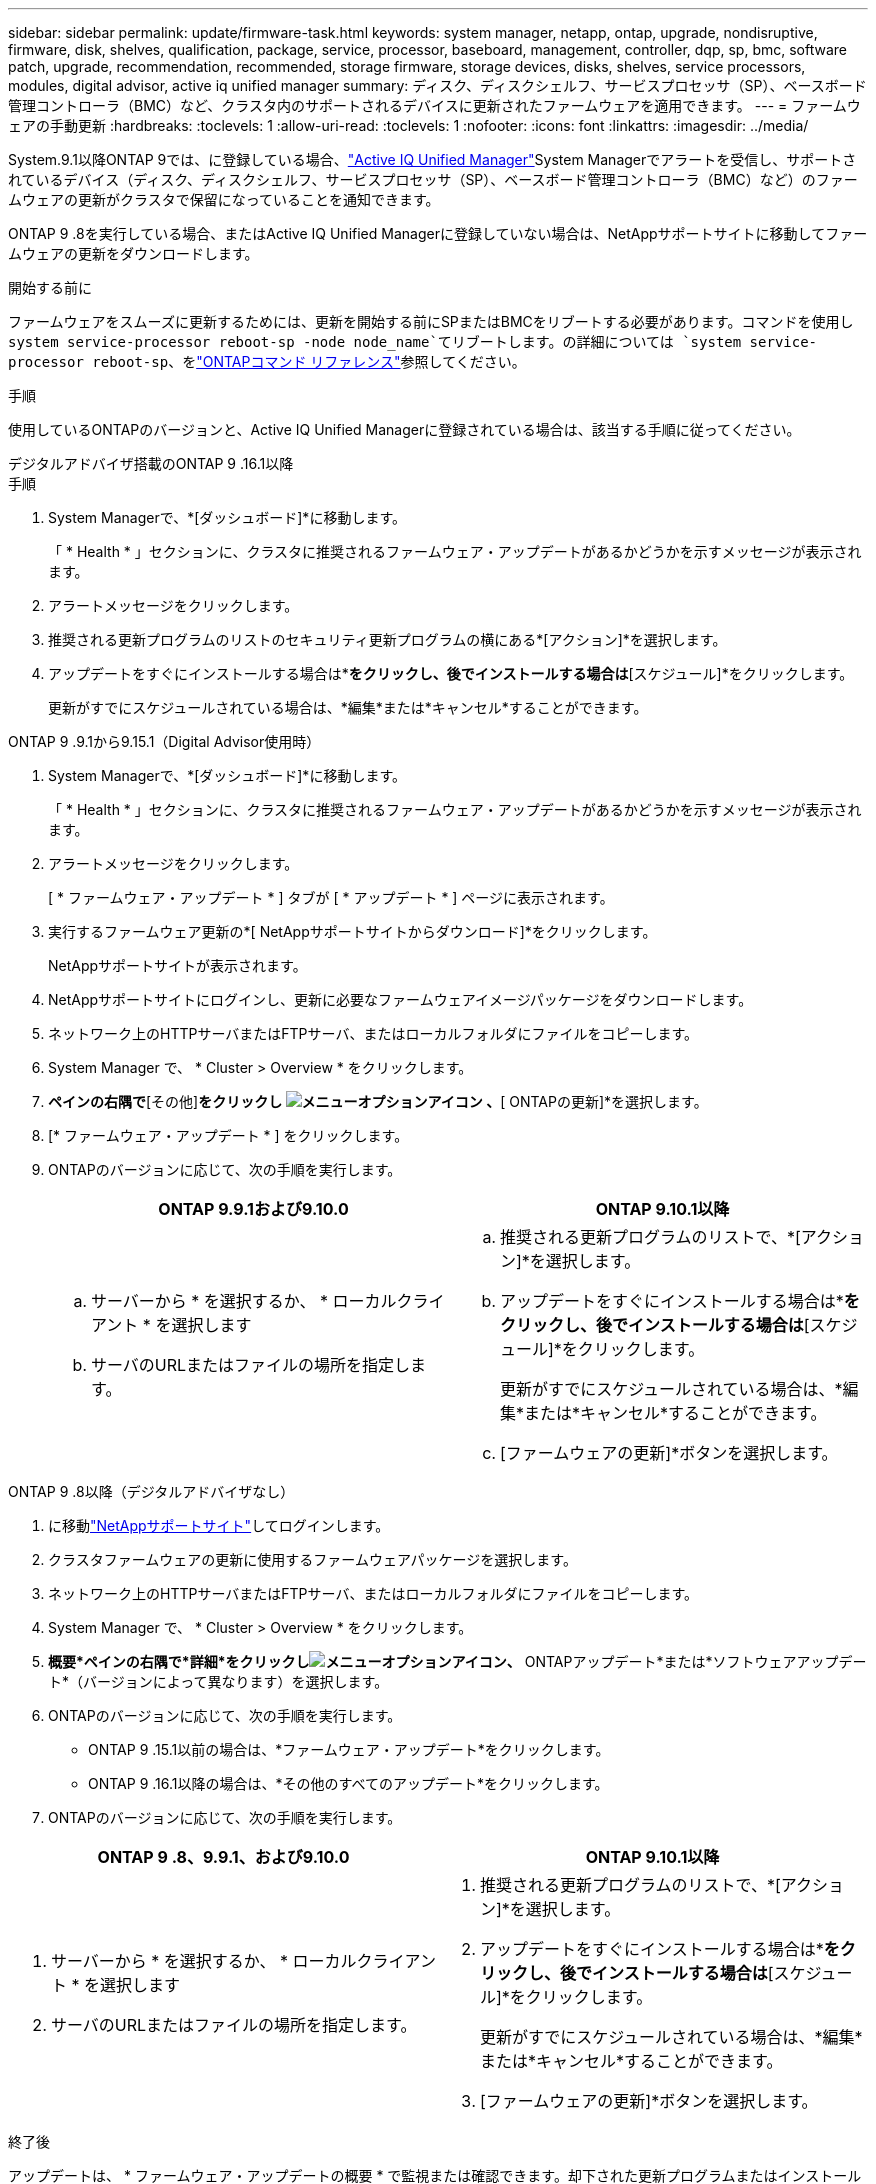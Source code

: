 ---
sidebar: sidebar 
permalink: update/firmware-task.html 
keywords: system manager, netapp, ontap, upgrade, nondisruptive, firmware, disk, shelves, qualification, package, service, processor, baseboard, management, controller, dqp, sp, bmc, software patch, upgrade, recommendation, recommended, storage firmware, storage devices, disks, shelves, service processors, modules, digital advisor, active iq unified manager 
summary: ディスク、ディスクシェルフ、サービスプロセッサ（SP）、ベースボード管理コントローラ（BMC）など、クラスタ内のサポートされるデバイスに更新されたファームウェアを適用できます。 
---
= ファームウェアの手動更新
:hardbreaks:
:toclevels: 1
:allow-uri-read: 
:toclevels: 1
:nofooter: 
:icons: font
:linkattrs: 
:imagesdir: ../media/


[role="lead"]
System.9.1以降ONTAP 9では、に登録している場合、link:https://netapp.com/support-and-training/documentation/active-iq-unified-manager["Active IQ Unified Manager"^]System Managerでアラートを受信し、サポートされているデバイス（ディスク、ディスクシェルフ、サービスプロセッサ（SP）、ベースボード管理コントローラ（BMC）など）のファームウェアの更新がクラスタで保留になっていることを通知できます。

ONTAP 9 .8を実行している場合、またはActive IQ Unified Managerに登録していない場合は、NetAppサポートサイトに移動してファームウェアの更新をダウンロードします。

.開始する前に
ファームウェアをスムーズに更新するためには、更新を開始する前にSPまたはBMCをリブートする必要があります。コマンドを使用し `system service-processor reboot-sp -node node_name`てリブートします。の詳細については `system service-processor reboot-sp`、をlink:https://docs.netapp.com/us-en/ontap-cli/system-service-processor-reboot-sp.html["ONTAPコマンド リファレンス"^]参照してください。

.手順
使用しているONTAPのバージョンと、Active IQ Unified Managerに登録されている場合は、該当する手順に従ってください。

[role="tabbed-block"]
====
.デジタルアドバイザ搭載のONTAP 9 .16.1以降
--
.手順
. System Managerで、*[ダッシュボード]*に移動します。
+
「 * Health * 」セクションに、クラスタに推奨されるファームウェア・アップデートがあるかどうかを示すメッセージが表示されます。

. アラートメッセージをクリックします。
. 推奨される更新プログラムのリストのセキュリティ更新プログラムの横にある*[アクション]*を選択します。
. アップデートをすぐにインストールする場合は*[アップデート]*をクリックし、後でインストールする場合は*[スケジュール]*をクリックします。
+
更新がすでにスケジュールされている場合は、*編集*または*キャンセル*することができます。



--
.ONTAP 9 .9.1から9.15.1（Digital Advisor使用時）
--
. System Managerで、*[ダッシュボード]*に移動します。
+
「 * Health * 」セクションに、クラスタに推奨されるファームウェア・アップデートがあるかどうかを示すメッセージが表示されます。

. アラートメッセージをクリックします。
+
[ * ファームウェア・アップデート * ] タブが [ * アップデート * ] ページに表示されます。

. 実行するファームウェア更新の*[ NetAppサポートサイトからダウンロード]*をクリックします。
+
NetAppサポートサイトが表示されます。

. NetAppサポートサイトにログインし、更新に必要なファームウェアイメージパッケージをダウンロードします。
. ネットワーク上のHTTPサーバまたはFTPサーバ、またはローカルフォルダにファイルをコピーします。
. System Manager で、 * Cluster > Overview * をクリックします。
. [概要]*ペインの右隅で*[その他]*をクリックし image:icon_kabob.gif["メニューオプションアイコン"] 、*[ ONTAPの更新]*を選択します。
. [* ファームウェア・アップデート * ] をクリックします。
. ONTAPのバージョンに応じて、次の手順を実行します。
+
[cols="2"]
|===
| ONTAP 9.9.1および9.10.0 | ONTAP 9.10.1以降 


 a| 
.. サーバーから * を選択するか、 * ローカルクライアント * を選択します
.. サーバのURLまたはファイルの場所を指定します。

 a| 
.. 推奨される更新プログラムのリストで、*[アクション]*を選択します。
.. アップデートをすぐにインストールする場合は*[アップデート]*をクリックし、後でインストールする場合は*[スケジュール]*をクリックします。
+
更新がすでにスケジュールされている場合は、*編集*または*キャンセル*することができます。

.. [ファームウェアの更新]*ボタンを選択します。


|===


--
--
.ONTAP 9 .8以降（デジタルアドバイザなし）
. に移動link:https://mysupport.netapp.com/site/downloads["NetAppサポートサイト"^]してログインします。
. クラスタファームウェアの更新に使用するファームウェアパッケージを選択します。
. ネットワーク上のHTTPサーバまたはFTPサーバ、またはローカルフォルダにファイルをコピーします。
. System Manager で、 * Cluster > Overview * をクリックします。
. *概要*ペインの右隅で*詳細*をクリックしimage:icon_kabob.gif["メニューオプションアイコン"]、* ONTAPアップデート*または*ソフトウェアアップデート*（バージョンによって異なります）を選択します。
. ONTAPのバージョンに応じて、次の手順を実行します。
+
** ONTAP 9 .15.1以前の場合は、*ファームウェア・アップデート*をクリックします。
** ONTAP 9 .16.1以降の場合は、*その他のすべてのアップデート*をクリックします。


. ONTAPのバージョンに応じて、次の手順を実行します。


[cols="2"]
|===
| ONTAP 9 .8、9.9.1、および9.10.0 | ONTAP 9.10.1以降 


 a| 
. サーバーから * を選択するか、 * ローカルクライアント * を選択します
. サーバのURLまたはファイルの場所を指定します。

 a| 
. 推奨される更新プログラムのリストで、*[アクション]*を選択します。
. アップデートをすぐにインストールする場合は*[アップデート]*をクリックし、後でインストールする場合は*[スケジュール]*をクリックします。
+
更新がすでにスケジュールされている場合は、*編集*または*キャンセル*することができます。

. [ファームウェアの更新]*ボタンを選択します。


|===
--
====
.終了後
アップデートは、 * ファームウェア・アップデートの概要 * で監視または確認できます。却下された更新プログラムまたはインストールに失敗した更新プログラムを表示するには、ONTAPのバージョンに応じて次のいずれかを実行します。

* ONTAP 9 .15.1以前の場合は、*[クラスタ]>[設定]>[自動更新]>[すべての自動更新を表示]*をクリックします。
* ONTAP 9 .16.1以降の場合は、*[クラスタ]>[設定]>[ソフトウェアの更新]*をクリックします。[その他のすべての更新]ペインの右隅にある*[その他の更新]*をクリックしimage:icon_kabob.gif["メニューオプションアイコン"]、*[すべての自動更新を表示]*を選択します。

